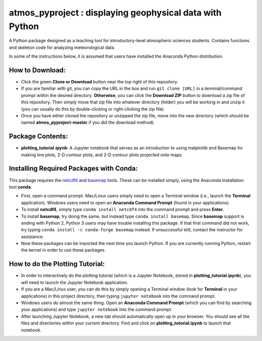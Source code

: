 atmos_pyproject : displaying geophysical data with Python
=====================================================================================

A Python package designed as a teaching tool for introductory-level atmospheric sciences students. Contains functions and skeleton code for analyzing meteorological data.

In some of the instructions below, it is assumed that users have installed the Anaconda Python distribution.

How to Download:
----------------

- Click the green **Clone or Download** button near the top right of this repository.
- If you are familiar with git, you can copy the URL in the box and run ``git clone [URL]`` in a terminal/command prompt within the desired directory. **Otherwise**, you can click the **Download ZIP** button to download a zip file of this repository. Then simply move that zip file into whatever directory (folder) you will be working in and unzip it (you can usually do this by double-clicking or right-clicking the zip file).
- Once you have either cloned the repository or unzipped the zip file, move into the new directory (which should be named **atmos_pyproject-master** if you did the download method).

Package Contents:
-----------------

- **plotting_tutorial.ipynb**: A Jupyter notebook that serves as an introduction to using matplotlib and Basemap for making line plots, 2-D contour plots, and 2-D contour plots projected onto maps.

Installing Required Packages with Conda:
----------------------------------------

This package requires the netcdf4_ and basemap_ tools. These can be installed simply, using the Anaconda installation tool **conda**.

- First, open a command prompt. Mac/Linux users simply need to open a Terminal window (i.e., launch the **Terminal** application). Windows users need to open an **Anaconda Command Prompt** (found in your applications).
- To install **netcdf4**, simply type ``conda install netcdf4`` into the command prompt and press **Enter**.
- To install **basemap**, try doing the same, but instead type ``conda install basemap``. Since **basemap** support is ending with Python 2, Python 3 users may have trouble installing this package. If that first command did not work, try typing ``conda install -c conda-forge basemap`` instead. If unsuccessful still, contact the instructor for assistance.
- Now these packages can be imported the next time you launch Python. If you are currently running Python, restart the kernel in order to use these packages.

.. _netcdf4: http://unidata.github.io/netcdf4-python/
.. _basemap: https://matplotlib.org/basemap/

How to do the Plotting Tutorial:
--------------------------------

- In order to interactively do the plotting tutorial (which is a Jupyter Notebook, stored in **plotting_tutorial.ipynb**), you will need to launch the Jupyter Notebook application.
- If you are a Mac/Linux user, you can do this by simply opening a Terminal window (look for **Terminal** in your applications) in this project directory, then typing ``jupyter notebook`` into the command prompt.
- Windows users do almost the same thing. Open an **Anaconda Command Prompt** (which you can find by searching your applications) and type ``jupyter notebook`` into the command prompt.
- After launching Jupyter Notebook, a new tab should automatically open up in your browser. You should see all the files and directories within your current directory. Find and click on **plotting_tutorial.ipynb** to launch that notebook.
